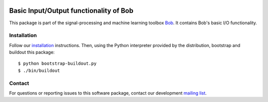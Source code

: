 .. vim: set fileencoding=utf-8 :
.. Thu 11 Aug 15:13:11 CEST 2016

.. image:: http://img.shields.io/badge/docs-stable-yellow.png
   :target: http://pythonhosted.org/bob.io.base/index.html
.. image:: http://img.shields.io/badge/docs-latest-orange.png
   :target: https://www.idiap.ch/software/bob/docs/latest/bob/bob.io.base/master/index.html
.. image:: https://gitlab.idiap.ch/bob/bob.io.base/badges/v2.0.12/build.svg
   :target: https://gitlab.idiap.ch/bob/bob.io.base/commits/v2.0.12
.. image:: https://img.shields.io/badge/gitlab-project-0000c0.svg
   :target: https://gitlab.idiap.ch/bob/bob.io.base
.. image:: http://img.shields.io/pypi/v/bob.io.base.png
   :target: https://pypi.python.org/pypi/bob.io.base
.. image:: http://img.shields.io/pypi/dm/bob.io.base.png
   :target: https://pypi.python.org/pypi/bob.io.base


=========================================
 Basic Input/Output functionality of Bob
=========================================

This package is part of the signal-processing and machine learning toolbox
Bob_. It contains Bob's basic I/O functionality.


Installation
------------

Follow our `installation`_ instructions. Then, using the Python interpreter
provided by the distribution, bootstrap and buildout this package::

  $ python bootstrap-buildout.py
  $ ./bin/buildout


Contact
-------

For questions or reporting issues to this software package, contact our
development `mailing list`_.


.. Place your references here:
.. _bob: https://www.idiap.ch/software/bob
.. _installation: https://gitlab.idiap.ch/bob/bob/wikis/Installation
.. _mailing list: https://groups.google.com/forum/?fromgroups#!forum/bob-devel
